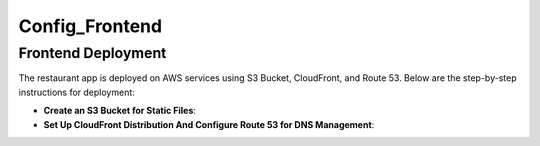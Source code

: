 Config_Frontend
===============

.. _frontend_deploy:

Frontend Deployment
--------------------

The restaurant app is deployed on AWS services using S3 Bucket, CloudFront, and Route 53. Below are the step-by-step instructions for deployment:

- **Create an S3 Bucket for Static Files**:





- **Set Up CloudFront Distribution And Configure Route 53 for DNS Management**:








